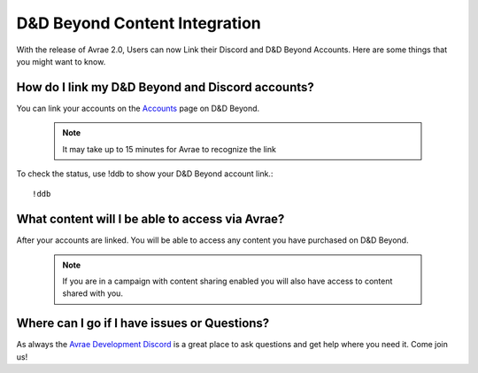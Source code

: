D&D Beyond Content Integration
==============================

With the release of Avrae 2.0, Users can now Link their Discord and D&D Beyond Accounts. Here are some things that you might want to know.

How do I link my D&D Beyond and Discord accounts?
-------------------------------------------------

You can link your accounts on the `Accounts <https://www.dndbeyond.com/account>`_ page on D&D Beyond.

  .. note::

  	It may take up to 15 minutes for Avrae to recognize the link

To check the status, use !ddb to show your D&D Beyond account link.::

  !ddb

What content will I be able to access via Avrae?
-------------------------------------------------

After your accounts are linked.  You will be able to access any content you have purchased on D&D Beyond.

  .. note::

    If you are in a campaign with content sharing enabled you will also have access to content shared with you.

Where can I go if I have issues or Questions?
----------------------------------------------

As always the `Avrae Development Discord <https://support.avrae.io>`_ is a great place to ask questions and get help where you need it.  Come join us! 
